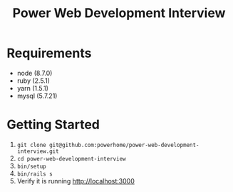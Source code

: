 #+TITLE: Power Web Development Interview

* Requirements

- node (8.7.0)
- ruby (2.5.1)
- yarn (1.5.1)
- mysql (5.7.21)


* Getting Started

1. ~git clone git@github.com:powerhome/power-web-development-interview.git~
2. ~cd power-web-development-interview~
3. ~bin/setup~
4. ~bin/rails s~
5. Verify it is running [[http://localhost:3000][http://localhost:3000]]

